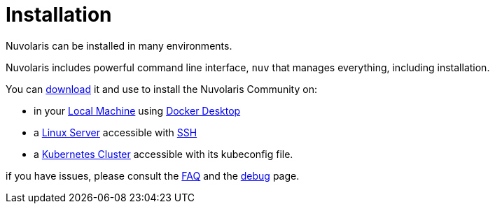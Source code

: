 = Installation

Nuvolaris can be installed in many environments.

Nuvolaris includes powerful command line interface, `nuv` that manages everything, including installation.

You can xref:index-nuv.adoc[download] it and use to install the Nuvolaris Community on:

* in your xref:local.adoc[Local Machine] using xref:local-docker.adoc[Docker Desktop] 
* a xref:server.adoc[Linux Server] accessible with xref:server-sshkey.adoc[SSH]
* a xref:cluster.adoc[Kubernetes Cluster] accessible with its kubeconfig file.

if you have issues, please consult the xref:faq.adoc[FAQ] and the xref:debug.adoc[debug] page.
